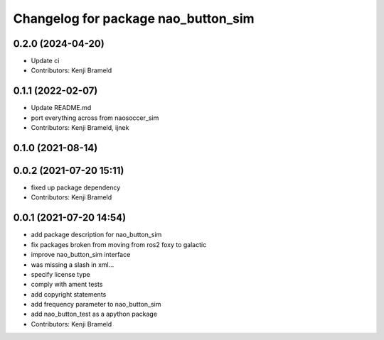 ^^^^^^^^^^^^^^^^^^^^^^^^^^^^^^^^^^^^
Changelog for package nao_button_sim
^^^^^^^^^^^^^^^^^^^^^^^^^^^^^^^^^^^^

0.2.0 (2024-04-20)
------------------
* Update ci
* Contributors: Kenji Brameld

0.1.1 (2022-02-07)
------------------
* Update README.md
* port everything across from naosoccer_sim
* Contributors: Kenji Brameld, ijnek

0.1.0 (2021-08-14)
------------------

0.0.2 (2021-07-20 15:11)
------------------------
* fixed up package dependency
* Contributors: Kenji Brameld

0.0.1 (2021-07-20 14:54)
------------------------
* add package description for nao_button_sim
* fix packages broken from moving from ros2 foxy to galactic
* improve nao_button_sim interface
* was missing a slash in xml...
* specify license type
* comply with ament tests
* add copyright statements
* add frequency parameter to nao_button_sim
* add nao_button_test as a apython package
* Contributors: Kenji Brameld
